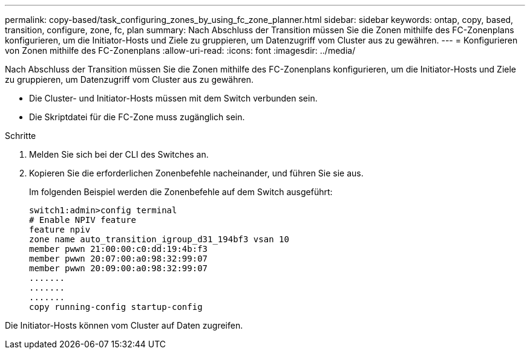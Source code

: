 ---
permalink: copy-based/task_configuring_zones_by_using_fc_zone_planner.html 
sidebar: sidebar 
keywords: ontap, copy, based, transition, configure, zone, fc, plan 
summary: Nach Abschluss der Transition müssen Sie die Zonen mithilfe des FC-Zonenplans konfigurieren, um die Initiator-Hosts und Ziele zu gruppieren, um Datenzugriff vom Cluster aus zu gewähren. 
---
= Konfigurieren von Zonen mithilfe des FC-Zonenplans
:allow-uri-read: 
:icons: font
:imagesdir: ../media/


[role="lead"]
Nach Abschluss der Transition müssen Sie die Zonen mithilfe des FC-Zonenplans konfigurieren, um die Initiator-Hosts und Ziele zu gruppieren, um Datenzugriff vom Cluster aus zu gewähren.

* Die Cluster- und Initiator-Hosts müssen mit dem Switch verbunden sein.
* Die Skriptdatei für die FC-Zone muss zugänglich sein.


.Schritte
. Melden Sie sich bei der CLI des Switches an.
. Kopieren Sie die erforderlichen Zonenbefehle nacheinander, und führen Sie sie aus.
+
Im folgenden Beispiel werden die Zonenbefehle auf dem Switch ausgeführt:

+
[listing]
----
switch1:admin>config terminal
# Enable NPIV feature
feature npiv
zone name auto_transition_igroup_d31_194bf3 vsan 10
member pwwn 21:00:00:c0:dd:19:4b:f3
member pwwn 20:07:00:a0:98:32:99:07
member pwwn 20:09:00:a0:98:32:99:07
.......
.......
.......
copy running-config startup-config
----


Die Initiator-Hosts können vom Cluster auf Daten zugreifen.
